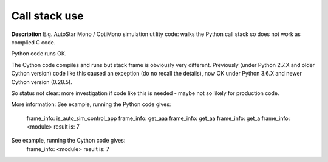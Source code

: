 Call stack use
==============

**Description**
E.g. AutoStar Mono / OptiMono simulation utility code: walks the Python call
stack so does not work as complied C code.

Python code runs OK.

The Cython code compiles and runs but stack frame is obviously very different.
Previously (under Python 2.7.X and older Cython version) code like this caused
an exception (do no recall the details), now OK under Python 3.6.X and newer
Cython version (0.28.5).

So status not clear: more investigation if code like this is needed - maybe
not so likely for production code.

More information:
See example, running the Python code gives:
    frame_info: is_auto_sim_control_app
    frame_info: get_aaa
    frame_info: get_aa
    frame_info: get_a
    frame_info: <module>
    result is: 7

See example, running the Cython code gives:
    frame_info: <module>
    result is: 7
